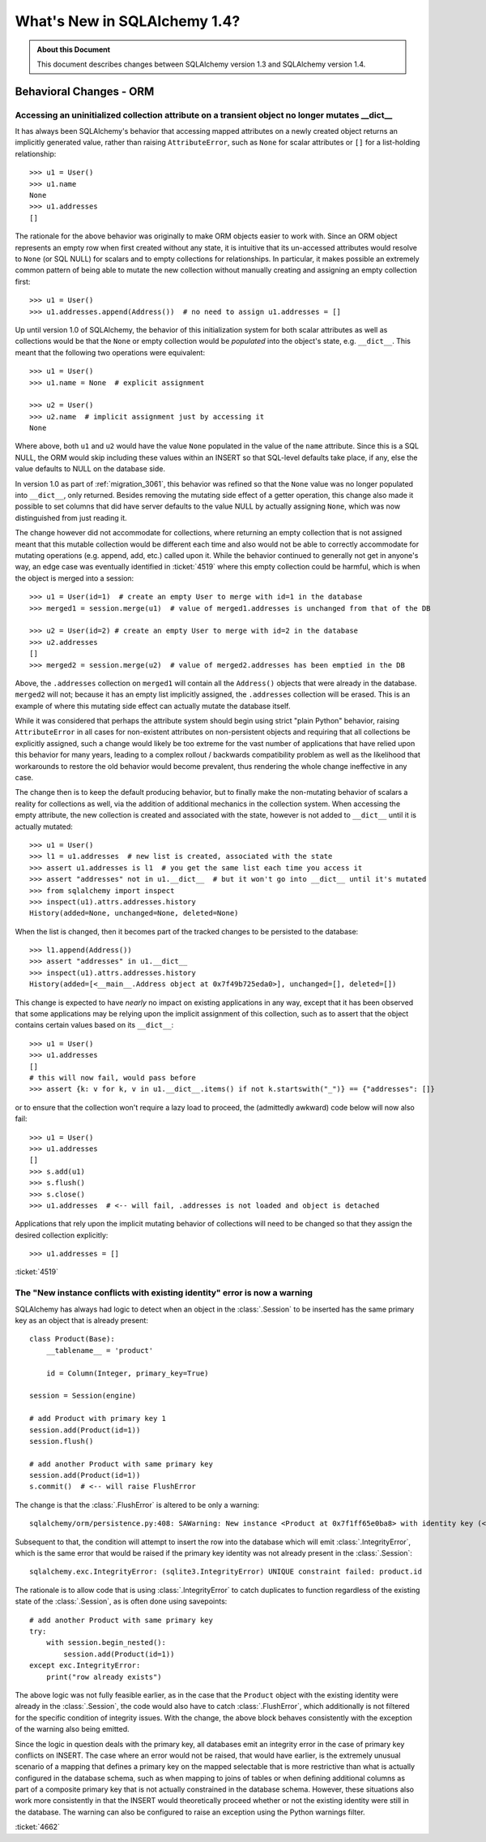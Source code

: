 =============================
What's New in SQLAlchemy 1.4?
=============================

.. admonition:: About this Document

    This document describes changes between SQLAlchemy version 1.3
    and SQLAlchemy version 1.4.


Behavioral Changes - ORM
========================

.. _change_4519:

Accessing an uninitialized collection attribute on a transient object no longer mutates __dict__
-------------------------------------------------------------------------------------------------

It has always been SQLAlchemy's behavior that accessing mapped attributes on a
newly created object returns an implicitly generated value, rather than raising
``AttributeError``, such as ``None`` for scalar attributes or ``[]`` for a
list-holding relationship::

    >>> u1 = User()
    >>> u1.name
    None
    >>> u1.addresses
    []

The rationale for the above behavior was originally to make ORM objects easier
to work with.  Since an ORM object represents an empty row when first created
without any state, it is intuitive that its un-accessed attributes would
resolve to ``None`` (or SQL NULL) for scalars and to empty collections for
relationships.   In particular, it makes possible an extremely common pattern
of being able to mutate the new collection without manually creating and
assigning an empty collection first::

    >>> u1 = User()
    >>> u1.addresses.append(Address())  # no need to assign u1.addresses = []

Up until version 1.0 of SQLAlchemy, the behavior of this initialization  system
for both scalar attributes as well as collections would be that the ``None`` or
empty collection would be *populated* into the object's  state, e.g.
``__dict__``.  This meant that the following two operations were equivalent::

    >>> u1 = User()
    >>> u1.name = None  # explicit assignment

    >>> u2 = User()
    >>> u2.name  # implicit assignment just by accessing it
    None

Where above, both ``u1`` and ``u2`` would have the value ``None`` populated
in the value of the ``name`` attribute.  Since this is a SQL NULL, the ORM
would skip including these values within an INSERT so that SQL-level defaults
take place, if any, else the value defaults to NULL on the database side.

In version 1.0 as part of :ref:`migration_3061`, this behavior was refined so
that the ``None`` value was no longer populated into ``__dict__``, only
returned.   Besides removing the mutating side effect of a getter operation,
this change also made it possible to set columns that did have server defaults
to the value NULL by actually assigning ``None``, which was now distinguished
from just reading it.

The change however did not accommodate for collections, where returning an
empty collection that is not assigned meant that this mutable collection would
be different each time and also would not be able to correctly accommodate for
mutating operations (e.g. append, add, etc.) called upon it.    While the
behavior continued to generally not get in anyone's way, an edge case was
eventually identified in :ticket:`4519` where this empty collection could be
harmful, which is when the object is merged into a session::

    >>> u1 = User(id=1)  # create an empty User to merge with id=1 in the database
    >>> merged1 = session.merge(u1)  # value of merged1.addresses is unchanged from that of the DB

    >>> u2 = User(id=2) # create an empty User to merge with id=2 in the database
    >>> u2.addresses
    []
    >>> merged2 = session.merge(u2)  # value of merged2.addresses has been emptied in the DB

Above, the ``.addresses`` collection on ``merged1`` will contain all the
``Address()`` objects that were already in the database.   ``merged2`` will
not; because it has an empty list implicitly assigned, the ``.addresses``
collection will be erased.   This is an example of where this mutating side
effect can actually mutate the database itself.

While it was considered that perhaps the attribute system should begin using
strict "plain Python" behavior, raising ``AttributeError`` in all cases for
non-existent attributes on non-persistent objects and requiring that  all
collections be explicitly assigned, such a change would likely be too extreme
for the vast number of applications that have relied upon this  behavior for
many years, leading to a complex rollout / backwards compatibility problem as
well as the likelihood that workarounds to restore the old behavior would
become prevalent, thus rendering the whole change ineffective in any case.

The change then is to keep the default producing behavior, but to finally make
the non-mutating behavior of scalars a reality for collections as well, via the
addition of additional mechanics in the collection system.  When accessing the
empty attribute, the new collection is created and associated with the state,
however is not added to ``__dict__`` until it is actually mutated::

    >>> u1 = User()
    >>> l1 = u1.addresses  # new list is created, associated with the state
    >>> assert u1.addresses is l1  # you get the same list each time you access it
    >>> assert "addresses" not in u1.__dict__  # but it won't go into __dict__ until it's mutated
    >>> from sqlalchemy import inspect
    >>> inspect(u1).attrs.addresses.history
    History(added=None, unchanged=None, deleted=None)

When the list is changed, then it becomes part of the tracked changes to
be persisted to the database::

    >>> l1.append(Address())
    >>> assert "addresses" in u1.__dict__
    >>> inspect(u1).attrs.addresses.history
    History(added=[<__main__.Address object at 0x7f49b725eda0>], unchanged=[], deleted=[])

This change is expected to have *nearly* no impact on existing applications
in any way, except that it has been observed that some applications may be
relying upon the implicit assignment of this collection, such as to assert that
the object contains certain values based on its ``__dict__``::

    >>> u1 = User()
    >>> u1.addresses
    []
    # this will now fail, would pass before
    >>> assert {k: v for k, v in u1.__dict__.items() if not k.startswith("_")} == {"addresses": []}

or to ensure that the collection won't require a lazy load to proceed, the
(admittedly awkward) code below will now also fail::

    >>> u1 = User()
    >>> u1.addresses
    []
    >>> s.add(u1)
    >>> s.flush()
    >>> s.close()
    >>> u1.addresses  # <-- will fail, .addresses is not loaded and object is detached

Applications that rely upon the implicit mutating behavior of collections will
need to be changed so that they assign the desired collection explicitly::

    >>> u1.addresses = []

:ticket:`4519`

.. _change_4662:

The "New instance conflicts with existing identity" error is now a warning
---------------------------------------------------------------------------

SQLAlchemy has always had logic to detect when an object in the :class:`.Session`
to be inserted has the same primary key as an object that is already present::

    class Product(Base):
        __tablename__ = 'product'

        id = Column(Integer, primary_key=True)

    session = Session(engine)

    # add Product with primary key 1
    session.add(Product(id=1))
    session.flush()

    # add another Product with same primary key
    session.add(Product(id=1))
    s.commit()  # <-- will raise FlushError

The change is that the :class:`.FlushError` is altered to be only a warning::

    sqlalchemy/orm/persistence.py:408: SAWarning: New instance <Product at 0x7f1ff65e0ba8> with identity key (<class '__main__.Product'>, (1,), None) conflicts with persistent instance <Product at 0x7f1ff60a4550>


Subsequent to that, the condition will attempt to insert the row into the
database which will emit :class:`.IntegrityError`, which is the same error that
would be raised if the primary key identity was not already present in the
:class:`.Session`::

    sqlalchemy.exc.IntegrityError: (sqlite3.IntegrityError) UNIQUE constraint failed: product.id

The rationale is to allow code that is using :class:`.IntegrityError` to catch
duplicates to function regardless of the existing state of the
:class:`.Session`, as is often done using savepoints::


    # add another Product with same primary key
    try:
        with session.begin_nested():
            session.add(Product(id=1))
    except exc.IntegrityError:
        print("row already exists")

The above logic was not fully feasible earlier, as in the case that the
``Product`` object with the existing identity were already in the
:class:`.Session`, the code would also have to catch :class:`.FlushError`,
which additionally is not filtered for the specific condition of integrity
issues.   With the change, the above block behaves consistently with the
exception of the warning also being emitted.

Since the logic in question deals with the primary key, all databases emit an
integrity error in the case of primary key conflicts on INSERT.    The case
where an error would not be raised, that would have earlier, is the extremely
unusual scenario of a mapping that defines a primary key on the mapped
selectable that is more restrictive than what is actually configured in the
database schema, such as when mapping to joins of tables or when defining
additional columns as part of a composite primary key that is not actually
constrained in the database schema. However, these situations also work  more
consistently in that the INSERT would theoretically proceed whether or not the
existing identity were still in the database.  The warning can also be
configured to raise an exception using the Python warnings filter.


:ticket:`4662`
